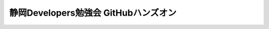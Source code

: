 *************************************
静岡Developers勉強会 GitHubハンズオン
*************************************


